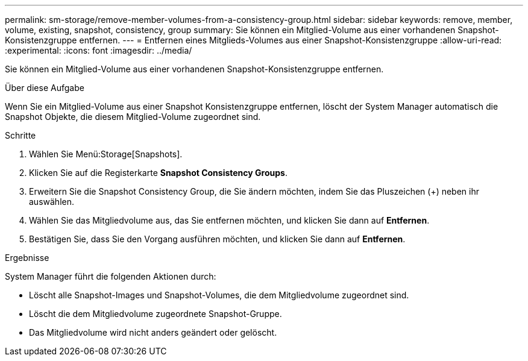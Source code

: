 ---
permalink: sm-storage/remove-member-volumes-from-a-consistency-group.html 
sidebar: sidebar 
keywords: remove, member, volume, existing, snapshot, consistency, group 
summary: Sie können ein Mitglied-Volume aus einer vorhandenen Snapshot-Konsistenzgruppe entfernen. 
---
= Entfernen eines Mitglieds-Volumes aus einer Snapshot-Konsistenzgruppe
:allow-uri-read: 
:experimental: 
:icons: font
:imagesdir: ../media/


[role="lead"]
Sie können ein Mitglied-Volume aus einer vorhandenen Snapshot-Konsistenzgruppe entfernen.

.Über diese Aufgabe
Wenn Sie ein Mitglied-Volume aus einer Snapshot Konsistenzgruppe entfernen, löscht der System Manager automatisch die Snapshot Objekte, die diesem Mitglied-Volume zugeordnet sind.

.Schritte
. Wählen Sie Menü:Storage[Snapshots].
. Klicken Sie auf die Registerkarte *Snapshot Consistency Groups*.
. Erweitern Sie die Snapshot Consistency Group, die Sie ändern möchten, indem Sie das Pluszeichen (+) neben ihr auswählen.
. Wählen Sie das Mitgliedvolume aus, das Sie entfernen möchten, und klicken Sie dann auf *Entfernen*.
. Bestätigen Sie, dass Sie den Vorgang ausführen möchten, und klicken Sie dann auf *Entfernen*.


.Ergebnisse
System Manager führt die folgenden Aktionen durch:

* Löscht alle Snapshot-Images und Snapshot-Volumes, die dem Mitgliedvolume zugeordnet sind.
* Löscht die dem Mitgliedvolume zugeordnete Snapshot-Gruppe.
* Das Mitgliedvolume wird nicht anders geändert oder gelöscht.

